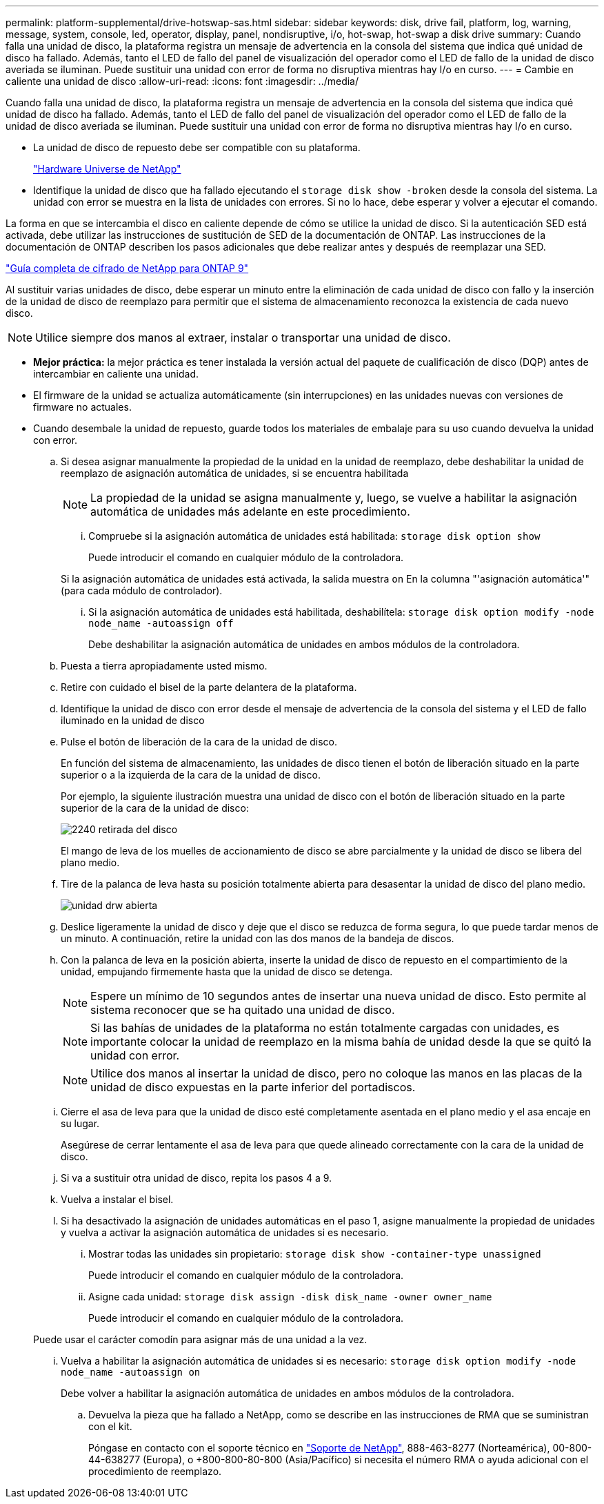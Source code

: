 ---
permalink: platform-supplemental/drive-hotswap-sas.html 
sidebar: sidebar 
keywords: disk, drive fail, platform, log, warning, message, system, console, led, operator, display, panel, nondisruptive, i/o, hot-swap, hot-swap a disk drive 
summary: Cuando falla una unidad de disco, la plataforma registra un mensaje de advertencia en la consola del sistema que indica qué unidad de disco ha fallado. Además, tanto el LED de fallo del panel de visualización del operador como el LED de fallo de la unidad de disco averiada se iluminan. Puede sustituir una unidad con error de forma no disruptiva mientras hay I/o en curso. 
---
= Cambie en caliente una unidad de disco
:allow-uri-read: 
:icons: font
:imagesdir: ../media/


[role="lead"]
Cuando falla una unidad de disco, la plataforma registra un mensaje de advertencia en la consola del sistema que indica qué unidad de disco ha fallado. Además, tanto el LED de fallo del panel de visualización del operador como el LED de fallo de la unidad de disco averiada se iluminan. Puede sustituir una unidad con error de forma no disruptiva mientras hay I/o en curso.

* La unidad de disco de repuesto debe ser compatible con su plataforma.
+
https://hwu.netapp.com["Hardware Universe de NetApp"]

* Identifique la unidad de disco que ha fallado ejecutando el `storage disk show -broken` desde la consola del sistema. La unidad con error se muestra en la lista de unidades con errores. Si no lo hace, debe esperar y volver a ejecutar el comando.


La forma en que se intercambia el disco en caliente depende de cómo se utilice la unidad de disco. Si la autenticación SED está activada, debe utilizar las instrucciones de sustitución de SED de la documentación de ONTAP. Las instrucciones de la documentación de ONTAP describen los pasos adicionales que debe realizar antes y después de reemplazar una SED.

https://docs.netapp.com/ontap-9/topic/com.netapp.doc.pow-nve/home.html["Guía completa de cifrado de NetApp para ONTAP 9"]

Al sustituir varias unidades de disco, debe esperar un minuto entre la eliminación de cada unidad de disco con fallo y la inserción de la unidad de disco de reemplazo para permitir que el sistema de almacenamiento reconozca la existencia de cada nuevo disco.


NOTE: Utilice siempre dos manos al extraer, instalar o transportar una unidad de disco.

* *Mejor práctica:* la mejor práctica es tener instalada la versión actual del paquete de cualificación de disco (DQP) antes de intercambiar en caliente una unidad.
* El firmware de la unidad se actualiza automáticamente (sin interrupciones) en las unidades nuevas con versiones de firmware no actuales.
* Cuando desembale la unidad de repuesto, guarde todos los materiales de embalaje para su uso cuando devuelva la unidad con error.
+
.. Si desea asignar manualmente la propiedad de la unidad en la unidad de reemplazo, debe deshabilitar la unidad de reemplazo de asignación automática de unidades, si se encuentra habilitada
+

NOTE: La propiedad de la unidad se asigna manualmente y, luego, se vuelve a habilitar la asignación automática de unidades más adelante en este procedimiento.

+
... Compruebe si la asignación automática de unidades está habilitada: `storage disk option show`
+
Puede introducir el comando en cualquier módulo de la controladora.

+
Si la asignación automática de unidades está activada, la salida muestra `on` En la columna "'asignación automática'" (para cada módulo de controlador).

... Si la asignación automática de unidades está habilitada, deshabilítela: `storage disk option modify -node node_name -autoassign off`
+
Debe deshabilitar la asignación automática de unidades en ambos módulos de la controladora.



.. Puesta a tierra apropiadamente usted mismo.
.. Retire con cuidado el bisel de la parte delantera de la plataforma.
.. Identifique la unidad de disco con error desde el mensaje de advertencia de la consola del sistema y el LED de fallo iluminado en la unidad de disco
.. Pulse el botón de liberación de la cara de la unidad de disco.
+
En función del sistema de almacenamiento, las unidades de disco tienen el botón de liberación situado en la parte superior o a la izquierda de la cara de la unidad de disco.

+
Por ejemplo, la siguiente ilustración muestra una unidad de disco con el botón de liberación situado en la parte superior de la cara de la unidad de disco:

+
image::../media/2240_removing_disk.gif[2240 retirada del disco]

+
El mango de leva de los muelles de accionamiento de disco se abre parcialmente y la unidad de disco se libera del plano medio.

.. Tire de la palanca de leva hasta su posición totalmente abierta para desasentar la unidad de disco del plano medio.
+
image::../media/drw_drive_open.gif[unidad drw abierta]

.. Deslice ligeramente la unidad de disco y deje que el disco se reduzca de forma segura, lo que puede tardar menos de un minuto. A continuación, retire la unidad con las dos manos de la bandeja de discos.
.. Con la palanca de leva en la posición abierta, inserte la unidad de disco de repuesto en el compartimiento de la unidad, empujando firmemente hasta que la unidad de disco se detenga.
+

NOTE: Espere un mínimo de 10 segundos antes de insertar una nueva unidad de disco. Esto permite al sistema reconocer que se ha quitado una unidad de disco.

+

NOTE: Si las bahías de unidades de la plataforma no están totalmente cargadas con unidades, es importante colocar la unidad de reemplazo en la misma bahía de unidad desde la que se quitó la unidad con error.

+

NOTE: Utilice dos manos al insertar la unidad de disco, pero no coloque las manos en las placas de la unidad de disco expuestas en la parte inferior del portadiscos.

.. Cierre el asa de leva para que la unidad de disco esté completamente asentada en el plano medio y el asa encaje en su lugar.
+
Asegúrese de cerrar lentamente el asa de leva para que quede alineado correctamente con la cara de la unidad de disco.

.. Si va a sustituir otra unidad de disco, repita los pasos 4 a 9.
.. Vuelva a instalar el bisel.
.. Si ha desactivado la asignación de unidades automáticas en el paso 1, asigne manualmente la propiedad de unidades y vuelva a activar la asignación automática de unidades si es necesario.
+
... Mostrar todas las unidades sin propietario: `storage disk show -container-type unassigned`
+
Puede introducir el comando en cualquier módulo de la controladora.

... Asigne cada unidad: `storage disk assign -disk disk_name -owner owner_name`
+
Puede introducir el comando en cualquier módulo de la controladora.

+
Puede usar el carácter comodín para asignar más de una unidad a la vez.

... Vuelva a habilitar la asignación automática de unidades si es necesario: `storage disk option modify -node node_name -autoassign on`
+
Debe volver a habilitar la asignación automática de unidades en ambos módulos de la controladora.



.. Devuelva la pieza que ha fallado a NetApp, como se describe en las instrucciones de RMA que se suministran con el kit.
+
Póngase en contacto con el soporte técnico en https://mysupport.netapp.com/site/global/dashboard["Soporte de NetApp"], 888-463-8277 (Norteamérica), 00-800-44-638277 (Europa), o +800-800-80-800 (Asia/Pacífico) si necesita el número RMA o ayuda adicional con el procedimiento de reemplazo.




